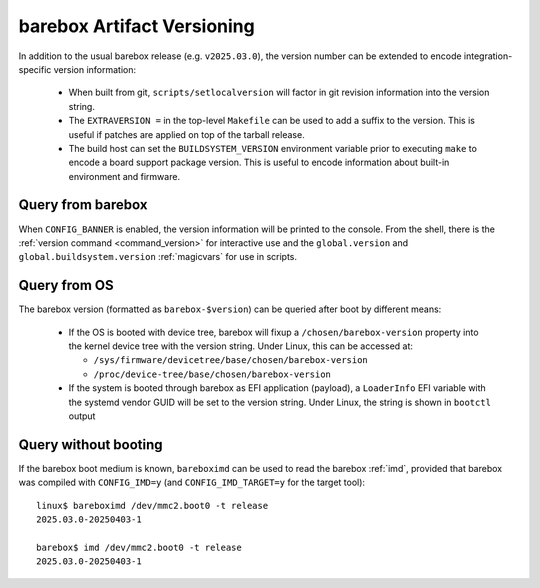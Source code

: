 .. _versioning:

barebox Artifact Versioning
===========================

In addition to the usual barebox release (e.g. ``v2025.03.0``), the
version number can be extended to encode integration-specific version
information:

  * When built from git, ``scripts/setlocalversion`` will factor in
    git revision information into the version string.
  * The ``EXTRAVERSION =`` in the top-level ``Makefile`` can be used
    to add a suffix to the version. This is useful if patches are applied
    on top of the tarball release.
  * The build host can set the ``BUILDSYSTEM_VERSION`` environment variable
    prior to executing ``make`` to encode a board support package version.
    This is useful to encode information about built-in environment
    and firmware.

Query from barebox
^^^^^^^^^^^^^^^^^^

When ``CONFIG_BANNER`` is enabled, the version information will be printed
to the console. From the shell, there is the
:ref:`version command <command_version>` for interactive use and the
``global.version`` and ``global.buildsystem.version`` :ref:`magicvars`
for use in scripts.

Query from OS
^^^^^^^^^^^^^

The barebox version (formatted as ``barebox-$version``) can be queried
after boot by different means:

 * If the OS is booted with device tree, barebox will fixup a
   ``/chosen/barebox-version`` property into the kernel device tree with
   the version string. Under Linux, this can be accessed at:

   * ``/sys/firmware/devicetree/base/chosen/barebox-version``
   * ``/proc/device-tree/base/chosen/barebox-version``

 * If the system is booted through barebox as EFI application (payload),
   a ``LoaderInfo`` EFI variable with the systemd vendor GUID will
   be set to the version string. Under Linux, the string is shown in
   ``bootctl`` output

Query without booting
^^^^^^^^^^^^^^^^^^^^^

If the barebox boot medium is known, ``bareboximd`` can be used
to read the barebox :ref:`imd`, provided that barebox was
compiled with ``CONFIG_IMD=y`` (and ``CONFIG_IMD_TARGET=y`` for
the target tool)::

  linux$ bareboximd /dev/mmc2.boot0 -t release
  2025.03.0-20250403-1

  barebox$ imd /dev/mmc2.boot0 -t release
  2025.03.0-20250403-1
